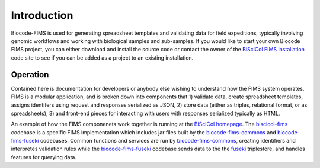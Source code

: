 .. FIMS Introduction

Introduction
===================

Biocode-FIMS is used for generating spreadsheet templates and validating data for field expeditions, typically involving 
genomic workflows and working with biological samples and sub-samples.  If you would like to start your own Biocode FIMS 
project, you can either download and install the source code or contact the owner of the 
`BiSciCol FIMS installation`_ code site to see if you can be added as a project to an existing installation.


Operation
*******************

Contained here is documentation for developers or anybody else wishing to understand how the FIMS system operates.  
FIMS is a modular application, and is broken down into components that 1) validate data, create spreadsheet templates, assigns identifers 
using request and responses serialized as JSON, 2) store 
data (either as triples, relational format, or as spreadsheets), 3) and front-end pieces for interacting with users with responses serialized typically
as HTML.

An example of how the FIMS componenets work together is running at the `BiSciCol homepage`_.   The biscicol-fims_ codebase 
is a specific FIMS implementation which includes jar files built by the biocode-fims-commons_ and  biocode-fims-fuseki_ codebases. 
Common functions and services are run by biocode-fims-commons_, creating
identifiers and interpretes validation rules while the biocode-fims-fuseki_ codebase sends data to the 
the fuseki_ triplestore, and handles features for querying data.

.. _biocode-fims-commons: https://github.com/biocodellc/biocode-fims-commons
.. _biocode-fims-fuseki: https://github.com/biocodellc/biocode-fims-fuseki
.. _biscicol-fims: https://github.com/biocodellc/biscicol-fims
.. _fuseki: https://jena.apache.org/documentation/serving_data/
.. _`BiSciCol homepage`: http://biscicol.org/
.. _`BiSciCol FIMS installation`: http://biscicol.org/index.jsp

